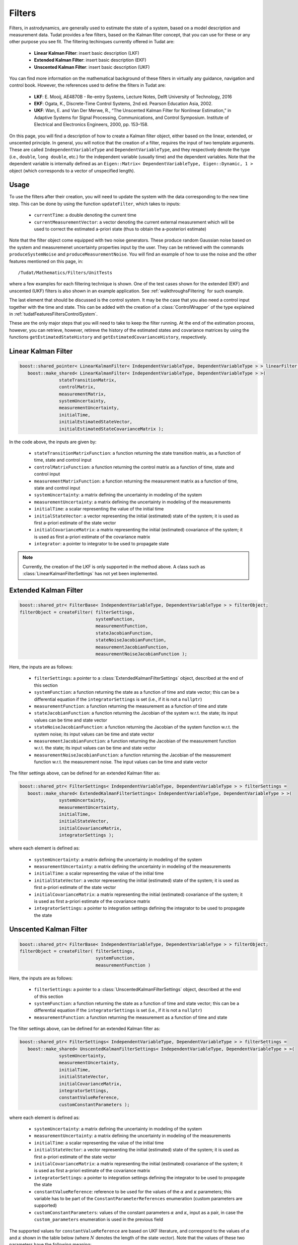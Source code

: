 .. _tudatFeaturesFilters:

Filters
=======
Filters, in astrodynamics, are generally used to estimate the state of a system, based on a model description and measurement data. Tudat provides a few filters, based on the Kalman filter concept, that you can use for these or any other purpose you see fit. The filtering techinques currently offered in Tudat are:

   - **Linear Kalman Filter**: insert basic description (LKF)
   - **Extended Kalman Filter**: insert basic description (EKF)
   - **Unscented Kalman Filter**: insert basic description (UKF)

You can find more information on the mathematical background of these filters in virtually any guidance, navigation and control book. However, the references used to define the filters in Tudat are:

   - **LKF**: E. Mooij, AE4870B - Re-entry Systems, Lecture Notes, Delft University of Technology, 2016
   - **EKF**: Ogata, K., Discrete-Time Control Systems, 2nd ed. Pearson Education Asia, 2002.
   - **UKF**: Wan, E. and Van Der Merwe, R., “The Unscented Kalman Filter for Nonlinear Estimation,” in Adaptive Systems for Signal Processing, Communications, and Control Symposium. Institute of Electrical and Electronics Engineers, 2000, pp. 153–158.

On this page, you will find a description of how to create a Kalman filter object, either based on the linear, extended, or unscented principle. In general, you will notice that the creation of a filter, requires the input of two template arguments. These are called :literal:`IndependentVariableType` and :literal:`DependentVariableType`, and they respectively denote the type (i.e., :literal:`double`, :literal:`long double`, etc.) for the independent variable (usually time) and the dependent variables. Note that the dependent variable is internally defined as an :literal:`Eigen::Matrix< DependentVariableType, Eigen::Dynamic, 1 >` object (which corresponds to a vector of unspecified length). 

Usage
~~~~~

To use the filters after their creation, you will need to update the system with the data corresponding to the new time step. This can be done by using the function :literal:`updateFilter`, which takes to inputs:

   - :literal:`currentTime`: a double denoting the current time
   - :literal:`currentMeasurementVector`: a vector denoting the current external measurement which will be used to correct the estimated a-priori state (thus to obtain the a-posteriori estimate)

Note that the filter object come equipped with two noise generators. These produce random Gaussian noise based on the system and measuremenet uncertainty properties input by the user. They can be retrieved with the commands :literal:`produceSystemNoise` and :literal:`produceMeasurementNoise`. You will find an example of how to use the noise and the other features mentioned on this page, in::

   /Tudat/Mathematics/Filters/UnitTests

where a few examples for each filtering technique is shown. One of the test cases shown for the extended (EKF) and unscented (UKF) filters is also shown in an example application. See :ref:`walkthroughsFiltering` for such example.

The last element that should be discussed is the control system. It may be the case that you also need a control input together with the time and state. This can be added with the creation of a :class:`ControlWrapper` of the type explained in :ref:`tudatFeaturesFiltersControlSystem`.

These are the only major steps that you will need to take to keep the filter running. At the end of the estimation process, however, you can retrieve, however, retireve the history of the estimated states and covariance matrices by using the functions :literal:`getEstimatedStateHistory` and :literal:`getEstimatedCovarianceHistory`, respectively.

Linear Kalman Filter
~~~~~~~~~~~~~~~~~~~~

.. class:: LinearKalmanFilter

   .. code-block:: cpp

      boost::shared_pointer< LinearKalmanFilter< IndependentVariableType, DependentVariableType > > linearFilter = 
         boost::make_shared< LinearKalmanFilter< IndependentVariableType, DependentVariableType > >(
                     stateTransitionMatrix,
                     controlMatrix,
                     measurementMatrix,
                     systemUncertainty, 
                     measurementUncertainty,
                     initialTime, 
                     initialEstimatedStateVector, 
                     initialEstimatedStateCovarianceMatrix );

   In the code above, the inputs are given by:

      - :literal:`stateTransitionMatrixFunction`: a function returning the state transition matrix, as a function of time, state and control input
      - :literal:`controlMatrixFunction`: a function returning the control matrix as a function of time, state and control input
      - :literal:`measurementMatrixFunction`: a function returning the measurement matrix as a function of time, state and control input
      - :literal:`systemUncertainty`: a matrix defining the uncertainty in modeling of the system
      - :literal:`measurementUncertainty`: a matrix defining the uncertainty in modeling of the measurements
      - :literal:`initialTime`: a scalar representing the value of the initial time
      - :literal:`initialStateVector`: a vector representing the initial (estimated) state of the system; it is used as first a-priori estimate of the state vector
      - :literal:`initialCovarianceMatrix`: a matrix representing the initial (estimated) covariance of the system; it is used as first a-priori estimate of the covariance matrix
      - :literal:`integrator`: a pointer to integrator to be used to propagate state

   .. note:: Currently, the creation of the LKF is only supported in the method above. A class such as :class:`LinearKalmanFilterSettings` has not yet been implemented.

Extended Kalman Filter
~~~~~~~~~~~~~~~~~~~~~~

.. class:: ExtendedKalmanFilter

   .. code-block:: cpp

      boost::shared_ptr< FilterBase< IndependentVariableType, DependentVariableType > > filterObject;
      filterObject = createFilter( filterSettings,
                                   systemFunction,
                                   measurementFunction,
                                   stateJacobianFunction,
                                   stateNoiseJacobianFunction,
                                   measurementJacobianFunction,
                                   measurementNoiseJacobianFunction );

   Here, the inputs are as follows:

      - :literal:`filterSettings`: a pointer to a :class:`ExtendedKalmanFilterSettings` object, described at the end of this section
      - :literal:`systemFunction`: a function returning the state as a function of time and state vector; this can be a differential equation if the :literal:`integratorSettings` is set (i.e., if it is not a :literal:`nullptr`)
      - :literal:`measurementFunction`: a function returning the measurement as a function of time and state
      - :literal:`stateJacobianFunction`: a function returning the Jacobian of the system w.r.t. the state; its input values can be time and state vector
      - :literal:`stateNoiseJacobianFunction`: a function returning the Jacobian of the system function w.r.t. the system noise; its input values can be time and state vector
      - :literal:`measurementJacobianFunction`: a function returning the Jacobian of the measurement function w.r.t. the state; its input values can be time and state vector
      - :literal:`measurementNoiseJacobianFunction`: a function returning the Jacobian of the measurement function w.r.t. the measurement noise. The input values can be time and state vector

   The filter settings above, can be defined for an extended Kalman filter as:

   .. class:: ExtendedKalmanFilterSettings

      .. code-block:: cpp

         boost::shared_ptr< FilterSettings< IndependentVariableType, DependentVariableType > > filterSettings = 
            boost::make_shared< ExtendedKalmanFilterSettings< IndependentVariableType, DependentVariableType > >( 
                        systemUncertainty,
                        measurementUncertainty,
                        initialTime,
                        initialStateVector,
                        initialCovarianceMatrix,
                        integratorSettings );

      where each element is defined as:

         - :literal:`systemUncertainty`: a matrix defining the uncertainty in modeling of the system
         - :literal:`measurementUncertainty`: a matrix defining the uncertainty in modeling of the measurements
         - :literal:`initialTime`: a scalar representing the value of the initial time
         - :literal:`initialStateVector`: a vector representing the initial (estimated) state of the system; it is used as first a-priori estimate of the state vector
         - :literal:`initialCovarianceMatrix`: a matrix representing the initial (estimated) covariance of the system; it is used as first a-priori estimate of the covariance matrix
         - :literal:`integratorSettings`: a pointer to integration settings defining the integrator to be used to propagate the state

Unscented Kalman Filter
~~~~~~~~~~~~~~~~~~~~~~~

.. class:: UnscentedKalmanFilter

   .. code-block:: cpp

      boost::shared_ptr< FilterBase< IndependentVariableType, DependentVariableType > > filterObject;
      filterObject = createFilter( filterSettings,
                                   systemFunction,
                                   measurementFunction )

   Here, the inputs are as follows:

      - :literal:`filterSettings`: a pointer to a :class:`UnscentedKalmanFilterSettings` object, described at the end of this section
      - :literal:`systemFunction`: a function returning the state as a function of time and state vector; this can be a differential equation if the :literal:`integratorSettings` is set (i.e., if it is not a :literal:`nullptr`)
      - :literal:`measurementFunction`: a function returning the measurement as a function of time and state

   The filter settings above, can be defined for an extended Kalman filter as:

   .. class:: UnscentedKalmanFilterSettings

      .. code-block:: cpp

         boost::shared_ptr< FilterSettings< IndependentVariableType, DependentVariableType > > filterSettings = 
            boost::make_shared< UnscentedKalmanFilterSettings< IndependentVariableType, DependentVariableType > >( 
                        systemUncertainty,
                        measurementUncertainty,
                        initialTime,
                        initialStateVector,
                        initialCovarianceMatrix,
                        integratorSettings,
                        constantValueReference,
                        customConstantParameters );

      where each element is defined as:

         - :literal:`systemUncertainty`: a matrix defining the uncertainty in modeling of the system
         - :literal:`measurementUncertainty`: a matrix defining the uncertainty in modeling of the measurements
         - :literal:`initialTime`: a scalar representing the value of the initial time
         - :literal:`initialStateVector`: a vector representing the initial (estimated) state of the system; it is used as first a-priori estimate of the state vector
         - :literal:`initialCovarianceMatrix`: a matrix representing the initial (estimated) covariance of the system; it is used as first a-priori estimate of the covariance matrix
         - :literal:`integratorSettings`: a pointer to integration settings defining the integrator to be used to propagate the state
         - :literal:`constantValueReference`: reference to be used for the values of the :math:`\alpha` and :math:`\kappa` parameters; this variable has to be part of the :literal:`ConstantParameterReferences` enumeration (custom parameters are supported)
         - :literal:`customConstantParameters`: values of the constant parameters :math:`\alpha` and :math:`\kappa`, input as a pair, in case the :literal:`custom_parameters` enumeration is used in the previous field

      The supported values for :literal:`constantValueReference` are based on UKF literature, and correspond to the values of :math:`\alpha` and :math:`\kappa` shown in the table below (where :math:`N` denotes the length of the state vector). Note that the values of these two parameters have the following meaning: 

         - :math:`\alpha` is used to distribute the sigma points around the a-priori estimate
         - :math:`\kappa` is a secondary scaling parameter, also used to distribute the sigma points around the a-priori estimate, but it has a smaller influence

      ====================================================  ==============  ===============
      :literal:`constantValueReference`                     :math:`\alpha`  :math:`\kappa`
      ====================================================  ==============  ===============
      :literal:`reference_Wan_and_Van_der_Merwe` (default)  0.003           0.0
      :literal:`reference_Lisano_and_Born_and_Axelrad`      1.0             3.0 - :math:`N`
      :literal:`reference_Challa_and_Moore_and_Rogers`      0.001           0.1
      :literal:`customConstantParameters`                   --              --
      ====================================================  ==============  ===============

.. _tudatFeaturesFiltersControlSystem:

Control System
~~~~~~~~~~~~~~

It may be that for your application, your system needs to be controlled. This can be achieved by creating a control system (:class:`ControlSystem`, or :class:`ControlWrapper` in the unit tests), that provides the state function (and possibly the state Jacobian) with the current commanded vector. 

The way this is done is by adding an extra input to the state function, i.e., 

   .. code-block:: cpp

      Eigen::Vector3d stateFunction( const double currentTime, const Eigen::Vector3d& currentState, const Eigen::Vector3d& currentControl )

The last input of the :literal:`stateFunction` is another vector which denotes the commanded control vector. Note how this function, however is incompatible with the definition of :literal:`systemFunction`, i.e., the input to the :class:`ExtendedKalmanFilter` and :class:`UnscentedKalmanFilter` classes. In fact, this should be of type

   .. code-block:: cpp

      boost::function< DependentVector( const IndependentVariableType, const DependentVector& ) >

which one has two inputs (a :literal:`double` and an :literal:`Eigen::Vector3d`, in our case). The extra vector can be added by using the very handy :literal:`boost::bind` command. This function allows us to bind the output of a function as an input to another function. Thus, by using the control class mentioned above, one can replace the :literal:`systemFunction` input with:

   .. code-block:: cpp

      boost::bind( &stateFunction, _1, _2, boost::bind( &ControlSystem::getCurrentStateVector, controlSystem ) )

where the :literal:`controlSystem` object is of type :class:`ControlSystem`. Using this method, if the control system is regularly updated (possibly every time step), the control vector will be automatically retrieved and parsed by the filter.

In :ref:`walkthroughsFiltering` you will find an example where a control system is added to both an EKF and a UKF, which are used to estimate the state of a simple estimation application.

.. tip:: In general, you can apply the principle above to feed any other variable or object to the state and/or measurement functions. 